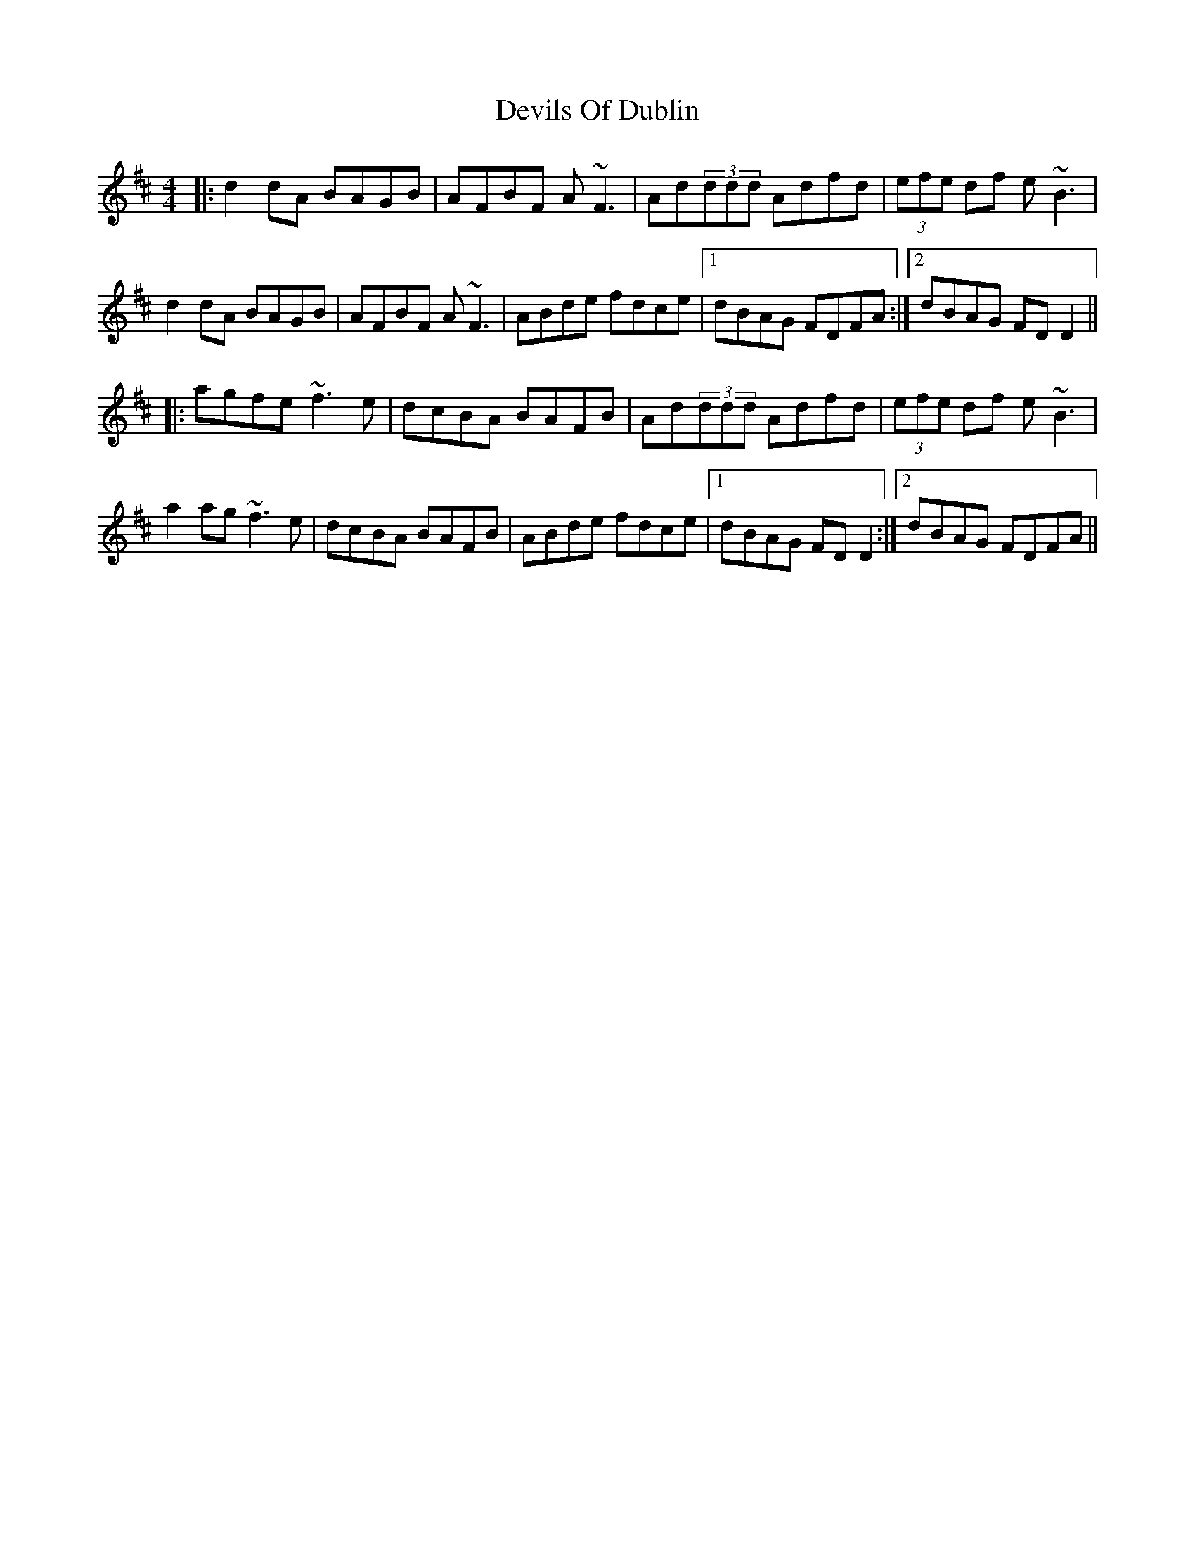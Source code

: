X: 9996
T: Devils Of Dublin
R: reel
M: 4/4
K: Dmajor
|:d2dA BAGB|AFBF A~F3|Ad(3ddd Adfd|(3efe df e~B3|
d2dA BAGB|AFBF A~F3|ABde fdce|1 dBAG FDFA:|2 dBAG FDD2||
|:agfe~f3e|dcBA BAFB|Ad(3ddd Adfd|(3efe df e~B3|
a2ag ~f3e|dcBA BAFB|ABde fdce|1 dBAG FDD2:|2 dBAG FDFA||

